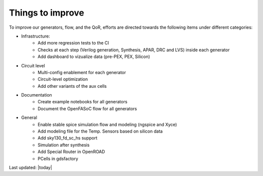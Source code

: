 Things to improve
=================

To improve our generators, flow, and the QoR, efforts are directed towards the following items under different categories:

* Infrastructure:
    * Add more regression tests to the CI
    * Checks at each step (Verilog generation, Synthesis, APAR, DRC and LVS) inside each generator
    * Add dashboard to vizualize data (pre-PEX, PEX, Silicon)

* Circuit level
    * Multi-config enablement for each generator
    * Circuit-level optimization
    * Add other variants of the aux cells

* Documentation
    * Create example notebooks for all generators
    * Document the OpenFASoC flow for all generators

* General
    * Enable stable spice simulation flow and modeling (ngspice and Xyce)
    * Add modeling file for the Temp. Sensors based on silicon data
    * Add sky130_fd_sc_hs support
    * Simulation after synthesis
    * Add Special Router in OpenROAD
    * PCells in gdsfactory

Last updated: |today|

